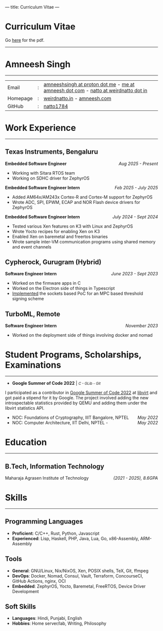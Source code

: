 ---
title: Curriculum Vitae
---

#+MACRO: SMALL \mdseries\smaller @@html:<small>@@  /$1/ @@html:</small>@@
#+MACRO: RIGHT \hfill @@html:<span style="float:right">@@ $1 @@html:</span>@@
#+MACRO: TRULE \titlerule @@html:<hr />@@

#+HTML: <h1>Curriculum Vitae</h1>Go <a href="/documents/cv.pdf">here</a> for the pdf.<hr>
* Amneesh Singh

{{{TRULE}}}
| Email    | : | [[mailto:amneeshsingh@proton.me][amneeshsingh at proton dot me]] - [[mailto:me@amneesh.com][me at amneesh dot com]] - [[mailto:natto@weirdnatto.in][natto at weirdnatto dot in]] |
| Homepage | : | [[https://weirdnatto.in][weirdnatto.in]] - [[https://amneesh.com][amneesh.com]]                                                        |
| GitHub   | : | [[https://github.com/natto1784/][natto1784]]                                                                          |

* Work Experience
{{{TRULE}}}
** Texas Instruments, Bengaluru
*Embedded Software Engineer* {{{RIGHT(/Aug 2025 - Present/)}}}
- Working with Sitara RTOS team
- Working on SDHC driver for ZephyrOS

*Embedded Software Engineer Intern* {{{RIGHT(/Feb 2025 - July 2025/)}}}
- Added AM64x/AM243x Cortex-R and Cortex-M support for ZephyrOS
- Wrote ADC, SPI, EPWM, ECAP and NOR Flash device drivers for ZephyrOS

*Embedded Software Engineer Intern* {{{RIGHT(/July 2024 - Sept 2024/)}}}
- Tested various Xen features on K3 with Linux and ZephyrOS
- Wrote Yocto recipes for enabling Xen on K3
- Enabled Xen on baremetal and freertos binaries 
- Wrote sample inter-VM communication programs using shared memory and event channels

** Cypherock, Gurugram (Hybrid)
*Software Engineer Intern* {{{RIGHT(/June 2023 - Sept 2023/)}}}
- Worked on the firmware apps in C
- Worked on the Electron side of things in Typescript
- [[https://github.com/Cypherock/MPC-TSS/tree/main][Implemented]] the sockets based PoC for an MPC based threshold signing scheme

** TurboML, Remote
*Software Engineer Intern* {{{RIGHT(/November 2023/)}}}
- Worked on the deployment side of things involving docker and nomad

* Student Programs, Scholarships, Examinations
{{{TRULE}}}
- *Google Summer of Code 2022* | {{{SMALL(C - GLib - Git)}}}
I participated as a contributor in [[https://summerofcode.withgoogle.com/archive/2022][Google Summer of Code 2022]] at [[https://libvirt.org][libvirt]] and got paid a stipend for it by Google. The project involved adding the new introspectable statistics provided by QEMU and adding them under the libvirt statistics API.
- NOC: Foundations of Cryptography, IIIT Bangalore, NPTEL {{{RIGHT(/May 2022/)}}}
- NOC: Computer Architecture, IIT Delhi, NPTEL - {{{RIGHT(/May 2022/)}}}

* Education
{{{TRULE}}}
** B.Tech, Information Technology
Maharaja Agrasen Institute of Technology {{{RIGHT(/(2021 - 2025)\, 8.6GPA/)}}}

* Skills
{{{TRULE}}}
** Programming Languages
- *Proficient*: C/C++, Rust, Python, Javascript
- *Experienced*: Lisp, Haskell, PHP, Java, Lua, Go, x86-Assembly, ARM-Assembly 

** Tools
- *General*: GNU/Linux, Nix/NixOS, Xen, POSIX shells, TeX, Git, ffmpeg
- *DevOps*: Docker, Nomad, Consul, Vault, Terraform, ConcourseCI, GitHub Actions, nginx, OCI
- *Embedded*: ZephyrOS, Yocto, Baremetal, FreeRTOS, Device Driver Development

** Soft Skills
- *Languages*:  Hindi, Punjabi, English
- *Hobbies*:  Home server/lab, Writing, Philosophy
